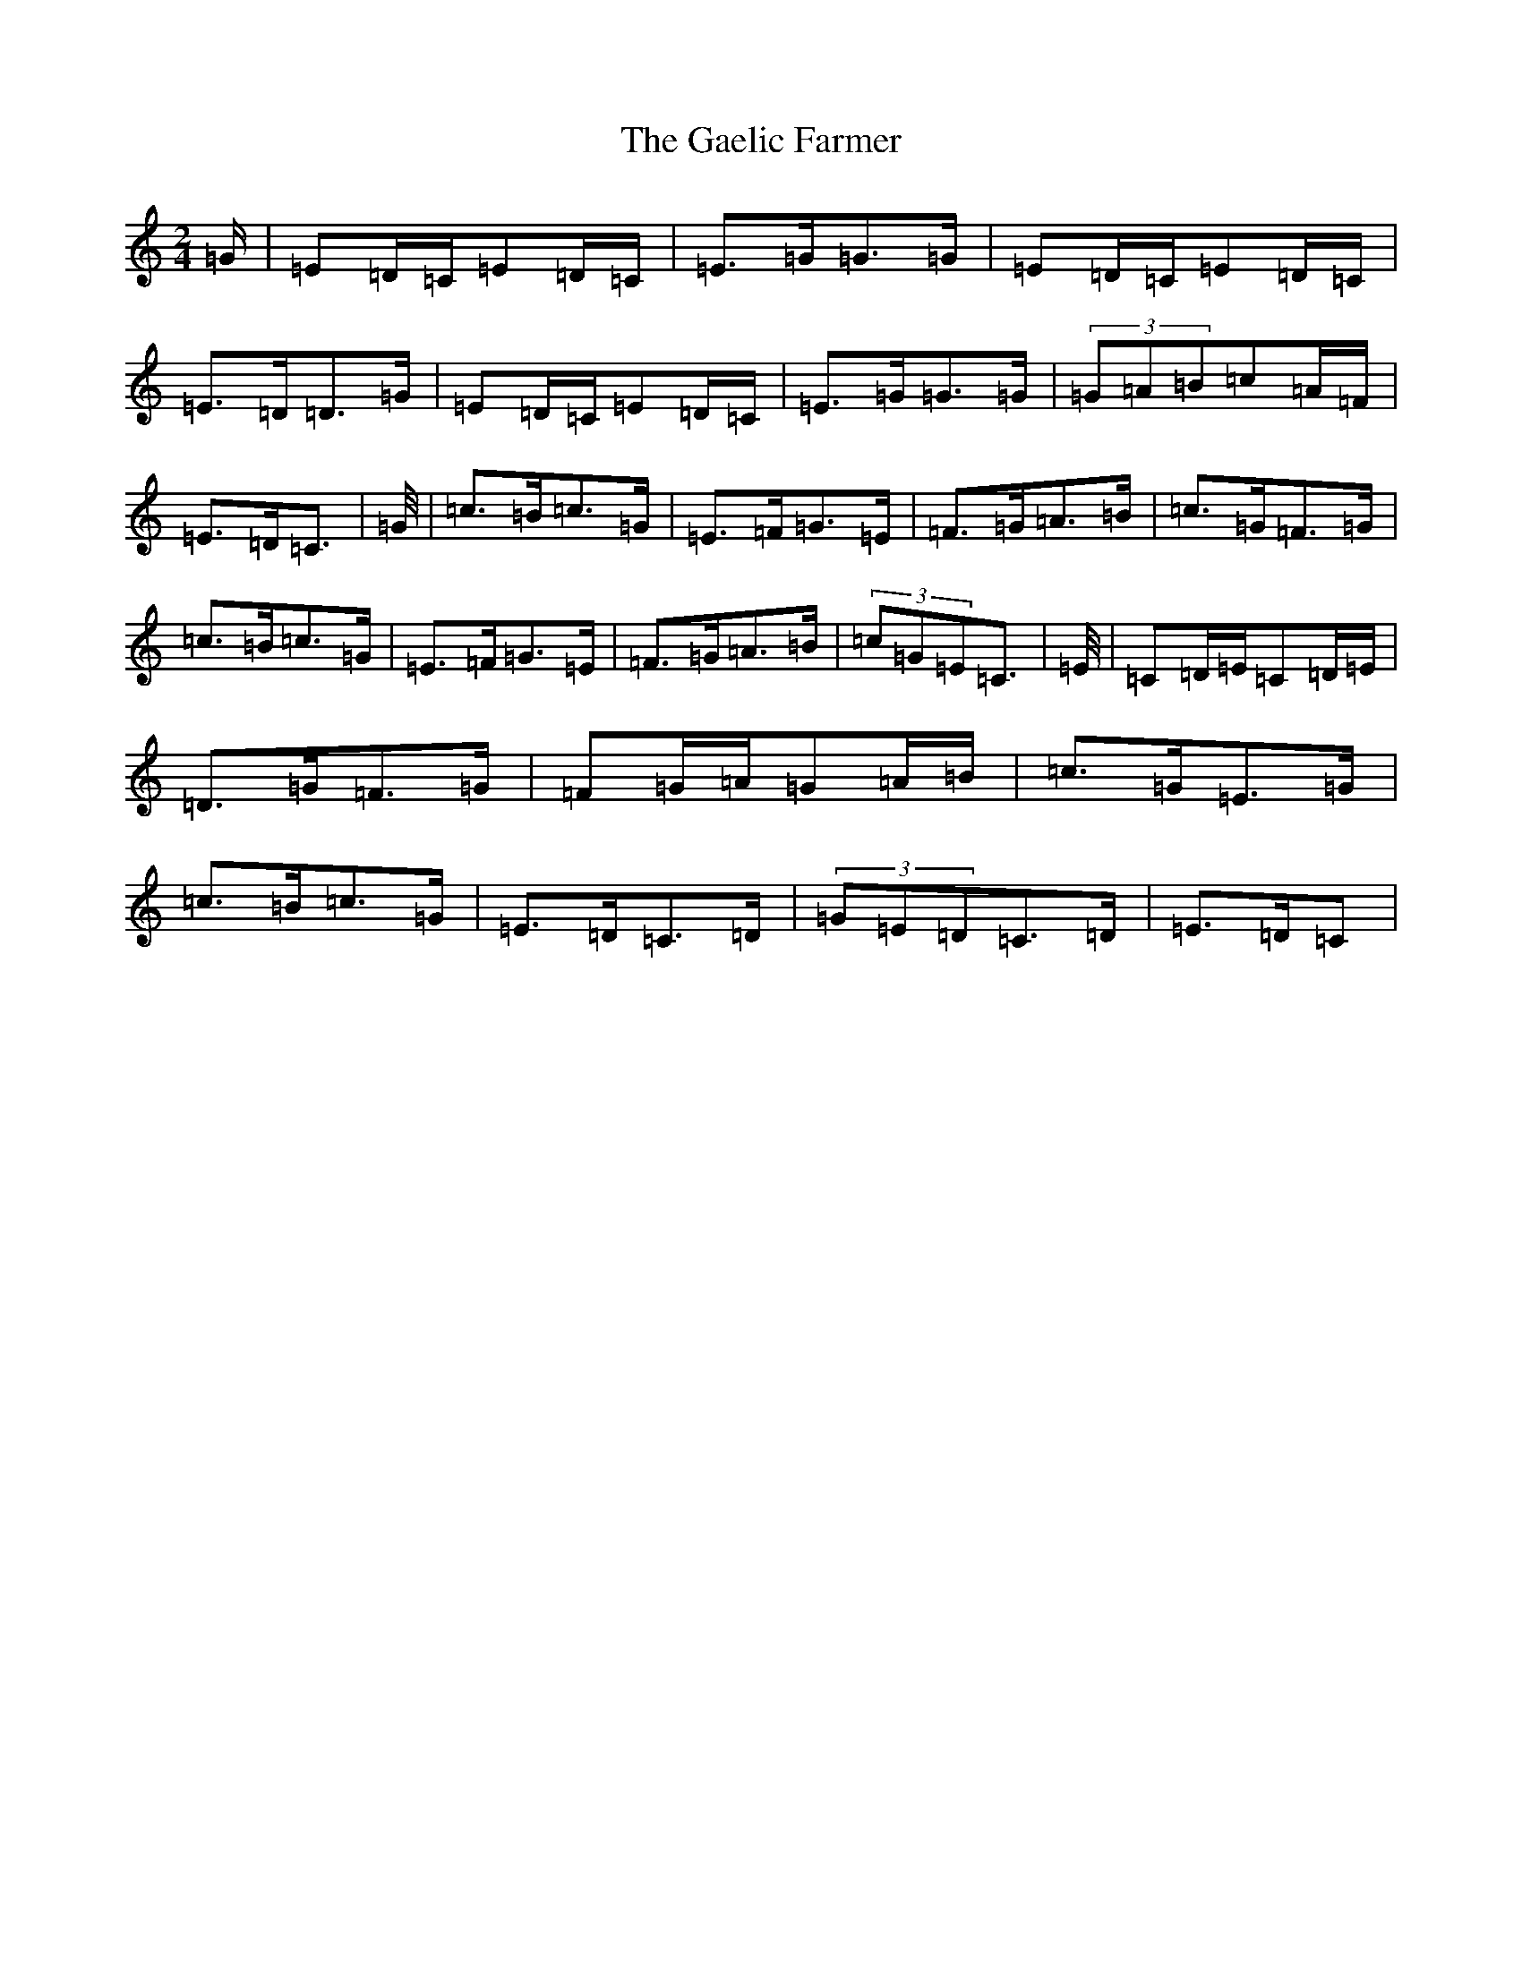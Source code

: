 X: 2189
T: Gaelic Farmer, The
S: https://thesession.org/tunes/316#setting316
R: polka
M:2/4
L:1/8
K: C Major
=G/2|=E=D/2=C/2=E=D/2=C/2|=E>=G=G>=G|=E=D/2=C/2=E=D/2=C/2|=E>=D=D>=G|=E=D/2=C/2=E=D/2=C/2|=E>=G=G>=G|(3=G=A=B=c=A/2=F/2|=E>=D=C>|=G/2|=c>=B=c>=G|=E>=F=G>=E|=F>=G=A>=B|=c>=G=F>=G|=c>=B=c>=G|=E>=F=G>=E|=F>=G=A>=B|(3=c=G=E=C>|=E/2|=C=D/2=E/2=C=D/2=E/2|=D>=G=F>=G|=F=G/2=A/2=G=A/2=B/2|=c>=G=E>=G|=c>=B=c>=G|=E>=D=C>=D|(3=G=E=D=C>=D|=E>=D=C>|